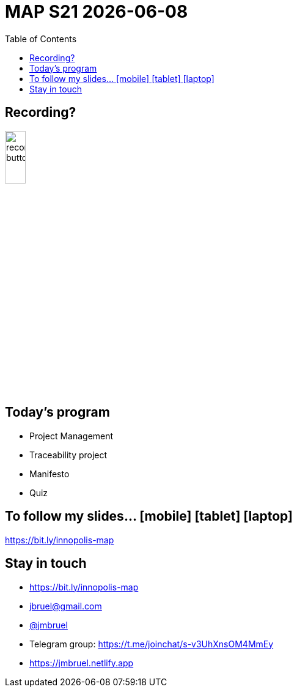 //---------------------------------
// Course initial slides
// (c) JMB - 2021
//---------------------------------
= MAP S21 {localdate} 
:imagesdir: images
:revealjsdir: reveal.js
:revealjs_slideNumber: true
:revealjs_theme: blood
//beige, black, blood, league, moon, night, serif, simple, sky, solarized, white
//------------------------------------ variables de configuration
// only used when master document
:linkcss!:
:git-version: 2.24.3
:icons: font
:experimental:
:toc: left
:numbered:
:status:
:siteurl: http://jmbruel.github.io/teachingMaterials/requirements.html
//:bitlysiteurl: http://bit.ly/jmb-teaching
:bitlysiteurl: https://bit.ly/innopolis-map
//------------------------------------ Slides only
:topic:
:intro:
:statement:
:incremental: %step
:source:
:slides:
// ------------------------------------------ disclaimer
:numbered!:

// -----------------------------------------------------------
== Recording?

image::recording-button.jpeg[width=20%]

// -----------------------------------------------------------
== Today's program

[{incremental}]
- Project Management
- Traceability project
- Manifesto
- Quiz

// -----------------------------------------------------------
== To follow my slides... icon:mobile[] icon:tablet[] icon:laptop[]

[{statement}]
{bitlysiteurl}

//--------------------------------------------------------
== pass:[<i class="fa fa-graduation-cap"></i>] Stay in touch

- pass:[<i class="fa fa-mobile"></i>] pass:[<i class="fa fa-tablet"></i>] pass:[<i class="fa fa-laptop"></i>] {bitlysiteurl}
- pass:[<i class="fa fa-envelope"></i>] mailto:jbruel@gmail.com[jbruel@gmail.com]
- pass:[<i class="fa fa-telegram"></i>] https://telegram.me/jmbruel[@jmbruel]
- pass:[<i class="fa fa-users"></i>] Telegram group: https://t.me/joinchat/s-v3UhXnsOM4MmEy
- pass:[<i class="fa fa-user"></i>] https://jmbruel.netlify.app
